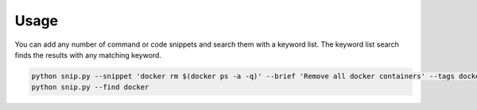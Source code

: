 Usage
=====

You can add any number of command or code snippets and search them with a keyword
list. The keyword list search finds the results with any matching keyword.

.. code:: bash

    python snip.py --snippet 'docker rm $(docker ps -a -q)' --brief 'Remove all docker containers' --tags docker, image, cleanup
    python snip.py --find docker

